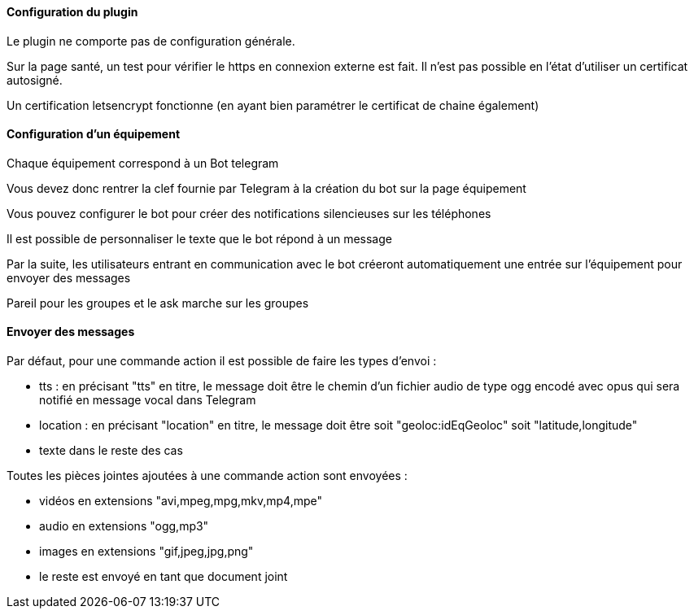 ==== Configuration du plugin

Le plugin ne comporte pas de configuration générale.

Sur la page santé, un test pour vérifier le https en connexion externe est fait. Il n'est pas possible en l'état d'utiliser un certificat autosigné.

Un certification letsencrypt fonctionne (en ayant bien paramétrer le certificat de chaine également)

==== Configuration d'un équipement

Chaque équipement correspond à un Bot telegram

Vous devez donc rentrer la clef fournie par Telegram à la création du bot sur la page équipement

Vous pouvez configurer le bot pour créer des notifications silencieuses sur les téléphones

Il est possible de personnaliser le texte que le bot répond à un message

Par la suite, les utilisateurs entrant en communication avec le bot créeront automatiquement une entrée sur l'équipement pour envoyer des messages

Pareil pour les groupes et le ask marche sur les groupes

==== Envoyer des messages

Par défaut, pour une commande action il est possible de faire les types d'envoi :

- tts : en précisant "tts" en titre, le message doit être le chemin d'un fichier audio de type ogg encodé avec opus qui sera notifié en message vocal dans Telegram

- location : en précisant "location" en titre, le message doit être soit "geoloc:idEqGeoloc" soit "latitude,longitude"

- texte dans le reste des cas

Toutes les pièces jointes ajoutées à une commande action sont envoyées :

- vidéos en extensions "avi,mpeg,mpg,mkv,mp4,mpe"

- audio en extensions "ogg,mp3"

- images en extensions "gif,jpeg,jpg,png"

- le reste est envoyé en tant que document joint
